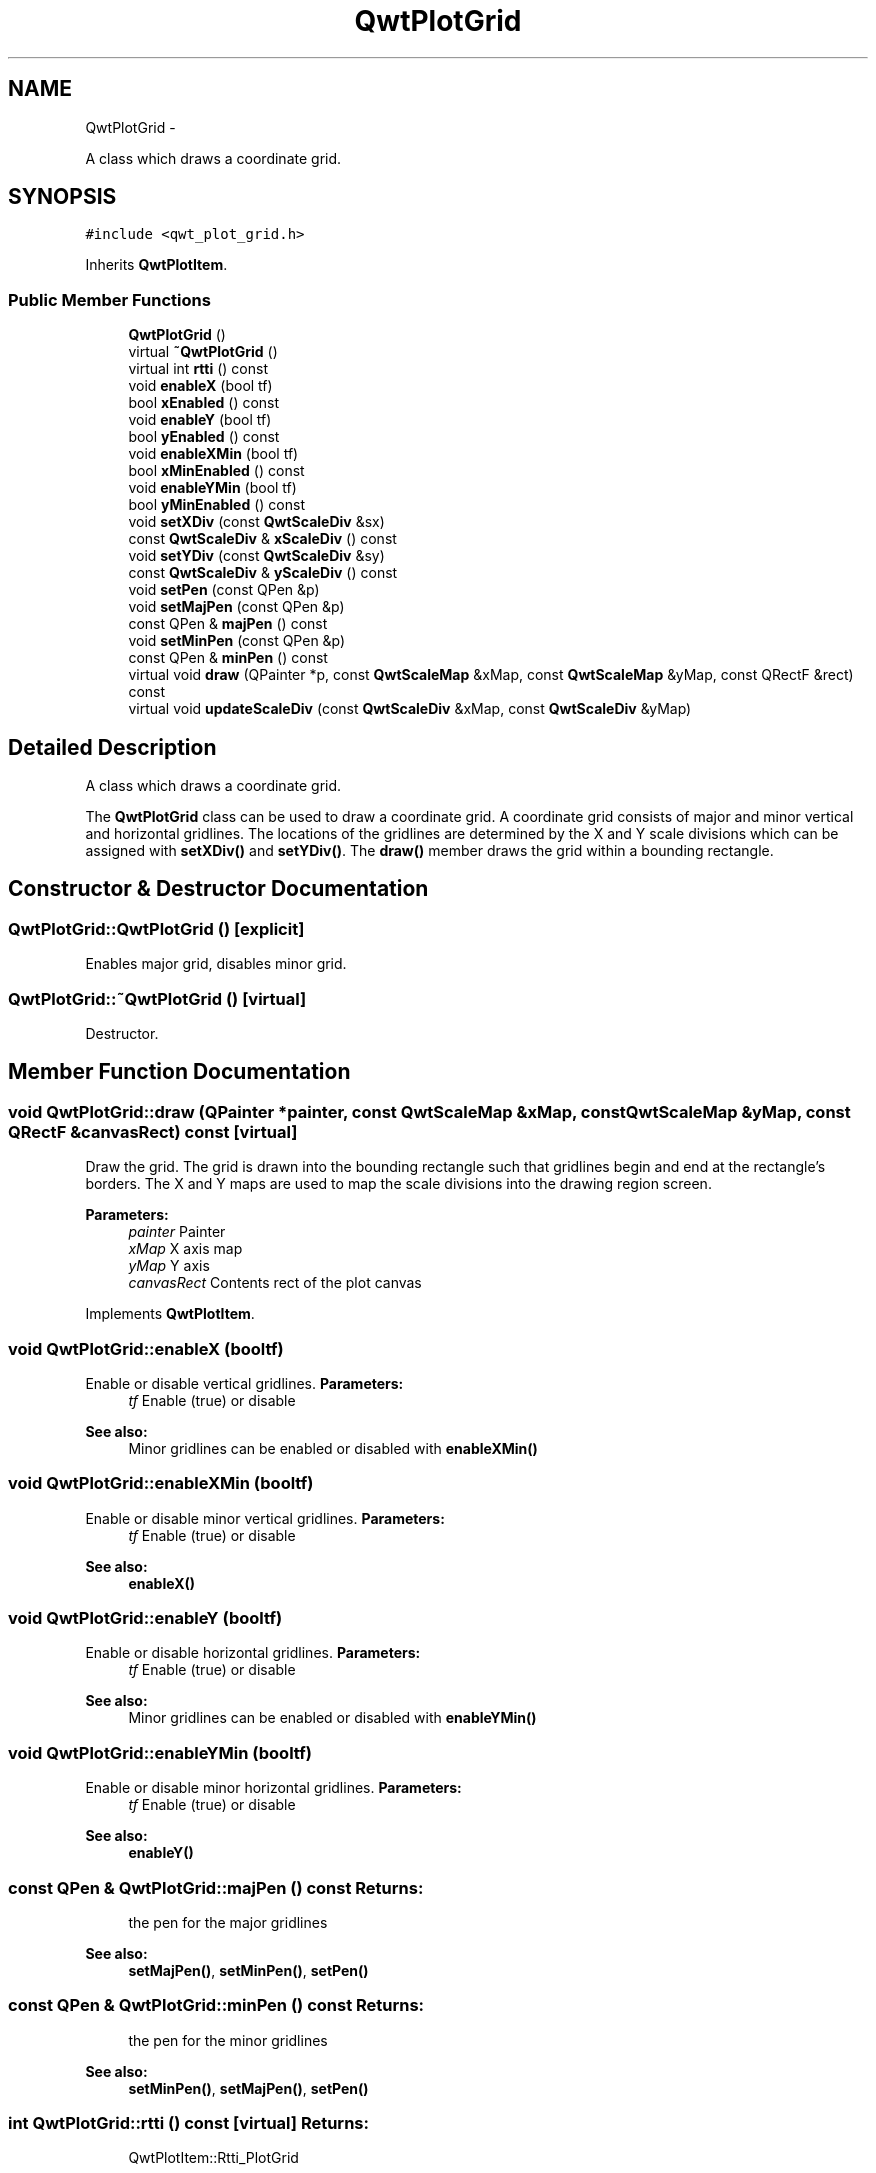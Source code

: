 .TH "QwtPlotGrid" 3 "Fri Apr 15 2011" "Version 6.0.0" "Qwt User's Guide" \" -*- nroff -*-
.ad l
.nh
.SH NAME
QwtPlotGrid \- 
.PP
A class which draws a coordinate grid.  

.SH SYNOPSIS
.br
.PP
.PP
\fC#include <qwt_plot_grid.h>\fP
.PP
Inherits \fBQwtPlotItem\fP.
.SS "Public Member Functions"

.in +1c
.ti -1c
.RI "\fBQwtPlotGrid\fP ()"
.br
.ti -1c
.RI "virtual \fB~QwtPlotGrid\fP ()"
.br
.ti -1c
.RI "virtual int \fBrtti\fP () const "
.br
.ti -1c
.RI "void \fBenableX\fP (bool tf)"
.br
.ti -1c
.RI "bool \fBxEnabled\fP () const "
.br
.ti -1c
.RI "void \fBenableY\fP (bool tf)"
.br
.ti -1c
.RI "bool \fByEnabled\fP () const "
.br
.ti -1c
.RI "void \fBenableXMin\fP (bool tf)"
.br
.ti -1c
.RI "bool \fBxMinEnabled\fP () const "
.br
.ti -1c
.RI "void \fBenableYMin\fP (bool tf)"
.br
.ti -1c
.RI "bool \fByMinEnabled\fP () const "
.br
.ti -1c
.RI "void \fBsetXDiv\fP (const \fBQwtScaleDiv\fP &sx)"
.br
.ti -1c
.RI "const \fBQwtScaleDiv\fP & \fBxScaleDiv\fP () const "
.br
.ti -1c
.RI "void \fBsetYDiv\fP (const \fBQwtScaleDiv\fP &sy)"
.br
.ti -1c
.RI "const \fBQwtScaleDiv\fP & \fByScaleDiv\fP () const "
.br
.ti -1c
.RI "void \fBsetPen\fP (const QPen &p)"
.br
.ti -1c
.RI "void \fBsetMajPen\fP (const QPen &p)"
.br
.ti -1c
.RI "const QPen & \fBmajPen\fP () const "
.br
.ti -1c
.RI "void \fBsetMinPen\fP (const QPen &p)"
.br
.ti -1c
.RI "const QPen & \fBminPen\fP () const "
.br
.ti -1c
.RI "virtual void \fBdraw\fP (QPainter *p, const \fBQwtScaleMap\fP &xMap, const \fBQwtScaleMap\fP &yMap, const QRectF &rect) const "
.br
.ti -1c
.RI "virtual void \fBupdateScaleDiv\fP (const \fBQwtScaleDiv\fP &xMap, const \fBQwtScaleDiv\fP &yMap)"
.br
.in -1c
.SH "Detailed Description"
.PP 
A class which draws a coordinate grid. 

The \fBQwtPlotGrid\fP class can be used to draw a coordinate grid. A coordinate grid consists of major and minor vertical and horizontal gridlines. The locations of the gridlines are determined by the X and Y scale divisions which can be assigned with \fBsetXDiv()\fP and \fBsetYDiv()\fP. The \fBdraw()\fP member draws the grid within a bounding rectangle. 
.SH "Constructor & Destructor Documentation"
.PP 
.SS "QwtPlotGrid::QwtPlotGrid ()\fC [explicit]\fP"
.PP
Enables major grid, disables minor grid. 
.SS "QwtPlotGrid::~QwtPlotGrid ()\fC [virtual]\fP"
.PP
Destructor. 
.SH "Member Function Documentation"
.PP 
.SS "void QwtPlotGrid::draw (QPainter *painter, const \fBQwtScaleMap\fP &xMap, const \fBQwtScaleMap\fP &yMap, const QRectF &canvasRect) const\fC [virtual]\fP"
.PP
Draw the grid. The grid is drawn into the bounding rectangle such that gridlines begin and end at the rectangle's borders. The X and Y maps are used to map the scale divisions into the drawing region screen. 
.PP
\fBParameters:\fP
.RS 4
\fIpainter\fP Painter 
.br
\fIxMap\fP X axis map 
.br
\fIyMap\fP Y axis 
.br
\fIcanvasRect\fP Contents rect of the plot canvas 
.RE
.PP

.PP
Implements \fBQwtPlotItem\fP.
.SS "void QwtPlotGrid::enableX (booltf)"
.PP
Enable or disable vertical gridlines. \fBParameters:\fP
.RS 4
\fItf\fP Enable (true) or disable
.RE
.PP
\fBSee also:\fP
.RS 4
Minor gridlines can be enabled or disabled with \fBenableXMin()\fP 
.RE
.PP

.SS "void QwtPlotGrid::enableXMin (booltf)"
.PP
Enable or disable minor vertical gridlines. \fBParameters:\fP
.RS 4
\fItf\fP Enable (true) or disable 
.RE
.PP
\fBSee also:\fP
.RS 4
\fBenableX()\fP 
.RE
.PP

.SS "void QwtPlotGrid::enableY (booltf)"
.PP
Enable or disable horizontal gridlines. \fBParameters:\fP
.RS 4
\fItf\fP Enable (true) or disable 
.RE
.PP
\fBSee also:\fP
.RS 4
Minor gridlines can be enabled or disabled with \fBenableYMin()\fP 
.RE
.PP

.SS "void QwtPlotGrid::enableYMin (booltf)"
.PP
Enable or disable minor horizontal gridlines. \fBParameters:\fP
.RS 4
\fItf\fP Enable (true) or disable 
.RE
.PP
\fBSee also:\fP
.RS 4
\fBenableY()\fP 
.RE
.PP

.SS "const QPen & QwtPlotGrid::majPen () const"\fBReturns:\fP
.RS 4
the pen for the major gridlines 
.RE
.PP
\fBSee also:\fP
.RS 4
\fBsetMajPen()\fP, \fBsetMinPen()\fP, \fBsetPen()\fP 
.RE
.PP

.SS "const QPen & QwtPlotGrid::minPen () const"\fBReturns:\fP
.RS 4
the pen for the minor gridlines 
.RE
.PP
\fBSee also:\fP
.RS 4
\fBsetMinPen()\fP, \fBsetMajPen()\fP, \fBsetPen()\fP 
.RE
.PP

.SS "int QwtPlotGrid::rtti () const\fC [virtual]\fP"\fBReturns:\fP
.RS 4
QwtPlotItem::Rtti_PlotGrid 
.RE
.PP

.PP
Reimplemented from \fBQwtPlotItem\fP.
.SS "void QwtPlotGrid::setMajPen (const QPen &pen)"Assign a pen for the major gridlines
.PP
\fBParameters:\fP
.RS 4
\fIpen\fP Pen 
.RE
.PP
\fBSee also:\fP
.RS 4
\fBmajPen()\fP, \fBsetMinPen()\fP, \fBsetPen()\fP 
.RE
.PP

.SS "void QwtPlotGrid::setMinPen (const QPen &pen)"Assign a pen for the minor gridlines
.PP
\fBParameters:\fP
.RS 4
\fIpen\fP Pen 
.RE
.PP
\fBSee also:\fP
.RS 4
\fBminPen()\fP, \fBsetMajPen()\fP, \fBsetPen()\fP 
.RE
.PP

.SS "void QwtPlotGrid::setPen (const QPen &pen)"Assign a pen for both major and minor gridlines
.PP
\fBParameters:\fP
.RS 4
\fIpen\fP Pen 
.RE
.PP
\fBSee also:\fP
.RS 4
\fBsetMajPen()\fP, \fBsetMinPen()\fP 
.RE
.PP

.SS "void QwtPlotGrid::setXDiv (const \fBQwtScaleDiv\fP &scaleDiv)"Assign an x axis scale division
.PP
\fBParameters:\fP
.RS 4
\fIscaleDiv\fP Scale division 
.RE
.PP

.SS "void QwtPlotGrid::setYDiv (const \fBQwtScaleDiv\fP &scaleDiv)"Assign a y axis division
.PP
\fBParameters:\fP
.RS 4
\fIscaleDiv\fP Scale division 
.RE
.PP

.SS "void QwtPlotGrid::updateScaleDiv (const \fBQwtScaleDiv\fP &xScaleDiv, const \fBQwtScaleDiv\fP &yScaleDiv)\fC [virtual]\fP"Update the grid to changes of the axes scale division
.PP
\fBParameters:\fP
.RS 4
\fIxScaleDiv\fP Scale division of the x-axis 
.br
\fIyScaleDiv\fP Scale division of the y-axis
.RE
.PP
\fBSee also:\fP
.RS 4
\fBQwtPlot::updateAxes()\fP 
.RE
.PP

.PP
Reimplemented from \fBQwtPlotItem\fP.
.SS "bool QwtPlotGrid::xEnabled () const"\fBReturns:\fP
.RS 4
true if vertical gridlines are enabled 
.RE
.PP
\fBSee also:\fP
.RS 4
\fBenableX()\fP 
.RE
.PP

.SS "bool QwtPlotGrid::xMinEnabled () const"\fBReturns:\fP
.RS 4
true if minor vertical gridlines are enabled 
.RE
.PP
\fBSee also:\fP
.RS 4
\fBenableXMin()\fP 
.RE
.PP

.SS "const \fBQwtScaleDiv\fP & QwtPlotGrid::xScaleDiv () const"\fBReturns:\fP
.RS 4
the scale division of the x axis 
.RE
.PP

.SS "bool QwtPlotGrid::yEnabled () const"\fBReturns:\fP
.RS 4
true if horizontal gridlines are enabled 
.RE
.PP
\fBSee also:\fP
.RS 4
\fBenableY()\fP 
.RE
.PP

.SS "bool QwtPlotGrid::yMinEnabled () const"\fBReturns:\fP
.RS 4
true if minor horizontal gridlines are enabled 
.RE
.PP
\fBSee also:\fP
.RS 4
\fBenableYMin()\fP 
.RE
.PP

.SS "const \fBQwtScaleDiv\fP & QwtPlotGrid::yScaleDiv () const"\fBReturns:\fP
.RS 4
the scale division of the y axis 
.RE
.PP


.SH "Author"
.PP 
Generated automatically by Doxygen for Qwt User's Guide from the source code.
